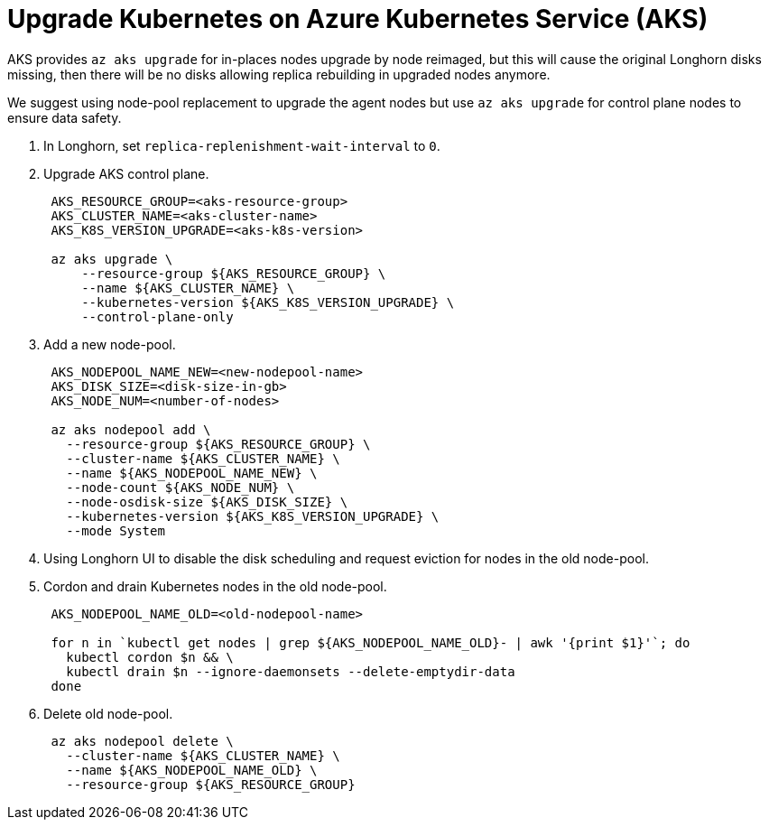 = Upgrade Kubernetes on Azure Kubernetes Service (AKS)
:current-version: {page-origin-branch}

AKS provides `az aks upgrade` for in-places nodes upgrade by node reimaged, but this will cause the original Longhorn disks missing, then there will be no disks allowing replica rebuilding in upgraded nodes anymore.

We suggest using node-pool replacement to upgrade the agent nodes but use `az aks upgrade` for control plane nodes to ensure data safety.

. In Longhorn, set `replica-replenishment-wait-interval` to `0`.
. Upgrade AKS control plane.
+
----
 AKS_RESOURCE_GROUP=<aks-resource-group>
 AKS_CLUSTER_NAME=<aks-cluster-name>
 AKS_K8S_VERSION_UPGRADE=<aks-k8s-version>

 az aks upgrade \
     --resource-group ${AKS_RESOURCE_GROUP} \
     --name ${AKS_CLUSTER_NAME} \
     --kubernetes-version ${AKS_K8S_VERSION_UPGRADE} \
     --control-plane-only
----

. Add a new node-pool.
+
----
 AKS_NODEPOOL_NAME_NEW=<new-nodepool-name>
 AKS_DISK_SIZE=<disk-size-in-gb>
 AKS_NODE_NUM=<number-of-nodes>

 az aks nodepool add \
   --resource-group ${AKS_RESOURCE_GROUP} \
   --cluster-name ${AKS_CLUSTER_NAME} \
   --name ${AKS_NODEPOOL_NAME_NEW} \
   --node-count ${AKS_NODE_NUM} \
   --node-osdisk-size ${AKS_DISK_SIZE} \
   --kubernetes-version ${AKS_K8S_VERSION_UPGRADE} \
   --mode System
----

. Using Longhorn UI to disable the disk scheduling and request eviction for nodes in the old node-pool.
. Cordon and drain Kubernetes nodes in the old node-pool.
+
----
 AKS_NODEPOOL_NAME_OLD=<old-nodepool-name>

 for n in `kubectl get nodes | grep ${AKS_NODEPOOL_NAME_OLD}- | awk '{print $1}'`; do
   kubectl cordon $n && \
   kubectl drain $n --ignore-daemonsets --delete-emptydir-data
 done
----

. Delete old node-pool.
+
----
 az aks nodepool delete \
   --cluster-name ${AKS_CLUSTER_NAME} \
   --name ${AKS_NODEPOOL_NAME_OLD} \
   --resource-group ${AKS_RESOURCE_GROUP}
----
